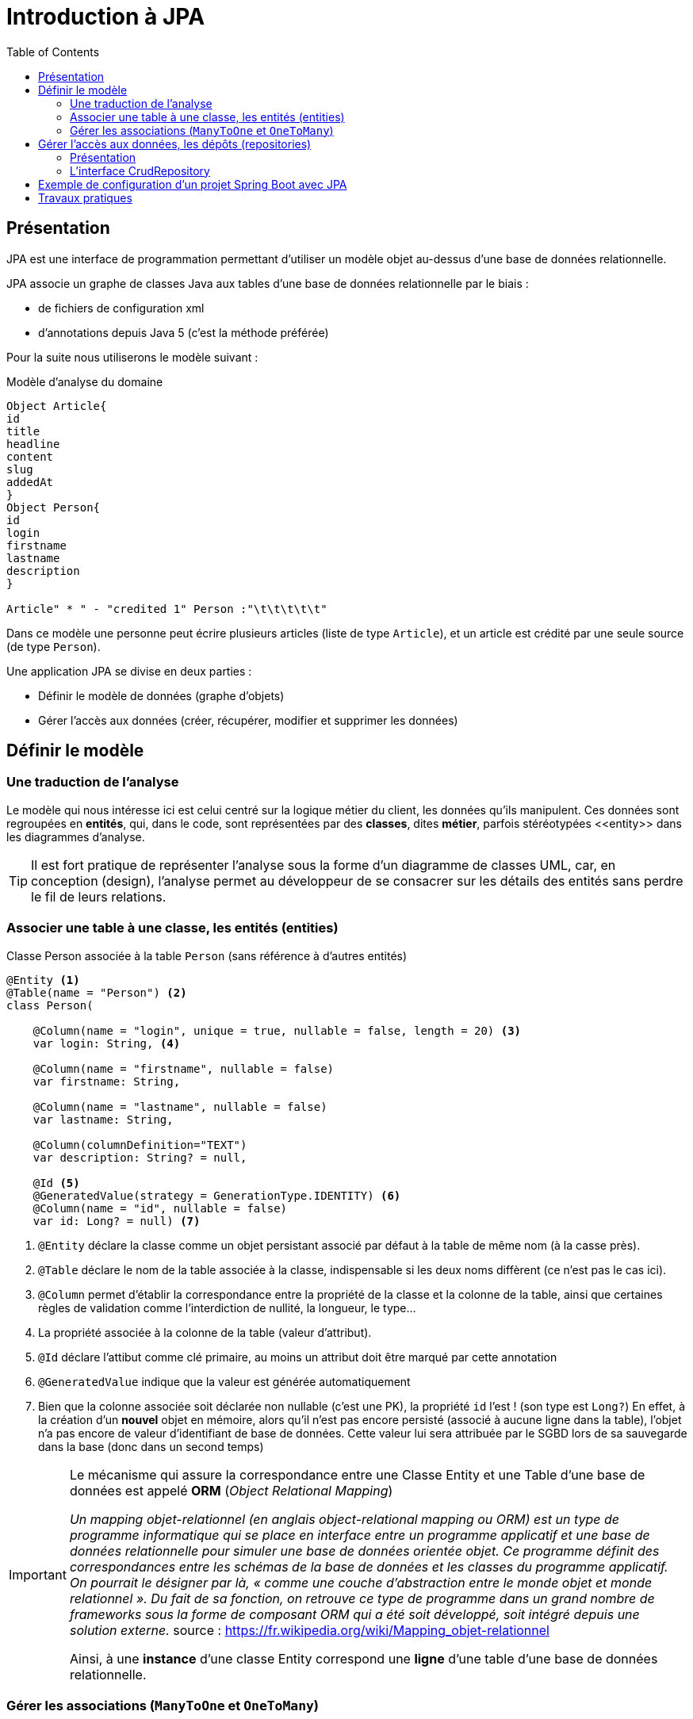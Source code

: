 = Introduction à JPA
:toc:

== Présentation

JPA est une interface de programmation permettant d'utiliser un modèle objet
au-dessus d'une base de données relationnelle.

JPA associe un graphe de classes Java aux tables d'une base de données
relationnelle par le biais :

* de fichiers de configuration xml
* d'annotations depuis Java 5 (c'est la méthode préférée)

Pour la suite nous utiliserons le modèle suivant :

.Modèle d'analyse du domaine
[plantuml]
----
Object Article{
id
title
headline
content
slug
addedAt
}
Object Person{
id
login
firstname
lastname
description
}

Article" * " - "credited 1" Person :"\t\t\t\t\t"

----

Dans ce modèle une personne peut écrire plusieurs articles (liste de type `Article`), et un article est crédité par une seule source (de type `Person`).

Une application JPA se divise en deux parties :

- Définir le modèle de données (graphe d'objets)
- Gérer l'accès aux données (créer, récupérer, modifier et supprimer les données)

== Définir le modèle

=== Une traduction de l'analyse

Le modèle qui nous intéresse ici est celui centré sur la logique métier du client, les données qu'ils manipulent. Ces données sont regroupées en *entités*, qui, dans le code, sont représentées par des *classes*, dites *métier*, parfois stéréotypées \<<entity>> dans les diagrammes d'analyse.

TIP: Il est fort pratique de représenter l'analyse sous la forme d'un diagramme de classes UML, car, en conception (design), l'analyse permet au développeur de se consacrer sur les détails des entités sans perdre le fil de leurs relations.

=== Associer une table à une classe, les entités (entities)

.Classe Person associée à la table `Person` (sans référence à d'autres entités)
[source,kotlin]
----

@Entity <1>
@Table(name = "Person") <2>
class Person(

    @Column(name = "login", unique = true, nullable = false, length = 20) <3>
    var login: String, <4>

    @Column(name = "firstname", nullable = false)
    var firstname: String,

    @Column(name = "lastname", nullable = false)
    var lastname: String,

    @Column(columnDefinition="TEXT")
    var description: String? = null,

    @Id <5>
    @GeneratedValue(strategy = GenerationType.IDENTITY) <6>
    @Column(name = "id", nullable = false)
    var id: Long? = null) <7>

----

<1> `@Entity` déclare la classe comme un objet persistant
associé par défaut à la table de même nom (à la casse près).
<2> `@Table` déclare le nom de la table associée à la classe, indispensable
si les deux noms diffèrent (ce n'est pas le cas ici).
<3> `@Column` permet d'établir la correspondance entre la propriété de la classe
et la colonne de la table, ainsi que certaines règles de validation comme
l'interdiction de nullité, la longueur, le type...
<4> La propriété associée à la colonne de la table (valeur d'attribut).
<5> `@Id` déclare l'attibut comme clé primaire, au moins un attribut doit
être marqué par cette annotation
<6> `@GeneratedValue` indique que la valeur est générée automatiquement
<7> Bien que la colonne associée soit déclarée non nullable (c'est une PK), la propriété `id` l'est ! (son type est `Long?`) En effet, à la création d'un *nouvel* objet en mémoire, alors qu'il n'est pas encore persisté (associé à aucune ligne dans la table), l'objet n'a pas encore de valeur d'identifiant de base de données. Cette valeur lui sera attribuée par le SGBD lors de sa sauvegarde dans la base (donc dans un second temps)

[IMPORTANT]
====
Le mécanisme qui assure la correspondance entre une Classe Entity et une Table d'une base de données est appelé *ORM* (_Object Relational Mapping_)

_Un mapping objet-relationnel (en anglais object-relational mapping ou ORM) est un type de programme informatique qui se place en interface entre un programme applicatif et une base de données relationnelle pour simuler une base de données orientée objet. Ce programme définit des correspondances entre les schémas de la base de données et les classes du programme applicatif. On pourrait le désigner par là, « comme une couche d'abstraction entre le monde objet et monde relationnel ». Du fait de sa fonction, on retrouve ce type de programme dans un grand nombre de frameworks sous la forme de composant ORM qui a été soit développé, soit intégré depuis une solution externe._ source : https://fr.wikipedia.org/wiki/Mapping_objet-relationnel

Ainsi, à une *instance* d'une classe Entity correspond une *ligne* d'une table d'une base de données relationnelle.

====

=== Gérer les associations (`ManyToOne` et `OneToMany`)

Dans ce modèle un Person peut écrire plusieurs articles, et un article est crédité par une seule personne.

.Modèle d'analyse du domaine
[plantuml]
----
Object Article{
id
title
headline
content
slug
addedAt
}
Object Person{
id
login
firstname
lastname
description
}

Article" * " - "creditedTo 1" Person :"\t\t\t\t"

----

L'association de `Article` vers `Person` est de type `ManyToOne`. Cette même association vue côté `Person` est de type `OneToMany` vers `Article`.

Si l'association est bidirectionnelle, la classe côté `ManyToOne` (dans notre cas `Article`) est dite propriétaire (_owner_) de l'association car sa table associée détient la clé étrangère de la relation. Le côté non propriétaire, ici `Person`, doit utiliser l'élément _mappedBy_ de l'annotation pour spécifier l'attribut du côté propriétaire. Pour les données en base, le système assure la cohérence des liens entre objets en mémoire. Par contre, en cas gestion mémoire de ces liens par la logique applicative, la cohérence est du ressort du développeur.

.La classe Article
[source,kotlin]
----
@Entity
class Article(
    var title: String,
    var headline: String,
    var content: String,

    @ManyToOne <1>
    @JoinColumn(name = "credited_to_id") <2>
    var creditedTo: Person, <3>

    var slug: String = title.toSlug(),
    var addedAt: LocalDateTime = LocalDateTime.now(),
    @Id @GeneratedValue var id: Long? = null)

----
<1> L'annotation `@ManyToOne` permet de savoir que l'objet annoté doit être retrouvé dans une autre table. Le paramètre `FetchType` permet de savoir s'il faut immédiatement retrouver l'objet lié (`EAGER`) ou s'il faut le retrouver seulement lorsqu'il est accédé dans l'application (`LAZY`). La deuxième option diffère la requête SQL jusqu'à ce que l'application cherche à accéder à l'objet Person
<2> L'annotation `@JoinColumn` permet à l'application de déterminer quelle colonne dans la table sert de clé étrangère pour retrouver l'objet lié
<3> Si `credited_to_id` est une clé étrangère et un entier, la propriété associée, nommée `creditedTo`, est de type `*Person*`.

[IMPORTANT]
====
Ne pas confondre clé étrangère et propriété de l'association.

`credited_to_id` est le nom de la colonne dans la table (une clé étrangère), la propriété `creditedTo` lie une instance d'`Article` à une instance de `Person`.

*Avec JPA le développeur gère un graphe d'objets, pas une base de données SQL.*
====

.Classe Person et associaton bidirectionnelle avec Article
[source,kotlin]
----

@Entity
class Person(

    @Column(name = "login", unique = true, nullable = false, length = 20)
    var login: String,

    @Column(name = "firstname", nullable = false)
    var firstname: String,

    @Column(name = "lastname", nullable = false)
    var lastname: String,

    @Column(columnDefinition="TEXT")
    var description: String? = null,

    @OneToMany(mappedBy = "creditedTo", cascade = [CascadeType.ALL]) <1>
    var articles: MutableList<Article> = mutableListOf(), <2>

    @Id
    @GeneratedValue(strategy = GenerationType.IDENTITY)
    @Column(name = "id", nullable = false)
    var id: Long? = null)

----
<1> `@OneToMany` indique qu'une instance de `Person` peut être liée à plusieurs instances de `Article`, en tant qu'auteur, c'est la propriété `creditedTo` dans `Article` qui représente ce lien
<2> Une personne pouvant réaliser plusieurs articles, les références à ses articles sont stockés dans une collection mutable, qui peut être vide.

== Gérer l'accès aux données, les dépôts (repositories)

=== Présentation

Si les classes Entity permettent de définir les structures de données et la façon dont les objets sont liés aux tables SQL, elles ne permettent pas de manipuler les tables : créer, lire, mettre à jour ou supprimer des données. En anglais ces actions sont connues sous le nom de `CRUD` (_Create_, _Read_, _Update_, _Delete_). Les objets qui permettent de faire des opérations de type `CRUD` sur une base de données sont appelés des DAO (Data Access Object).

Créer des DAOs est une tâche répétitive et ingrate, 90% du code est
similaire d'un DAO à l'autre. Spring propose une méthode standard pour
gérer les DAOs au travers d'objets, ou plutôt d'interfaces, de type
`CrudRepository`, `PagingAndSortingRepository
` ou `JpaRepository` qui hérite de la classe précédente. Dans les cas simples `CrudRepository` suffit largement.

=== L'interface CrudRepository

Permet d'effectuer toutes les opérations de base d'un DAO :

* `long count()` : compte le nombre d'entités disponibles
* `void delete(T entity)` : supprime l'entité passée en paramètre
* `void deleteAll()` : supprime toutes les entités
* `void deleteById(ID id)` : supprime une entité avec l'id passé en paramètre
* `void existsById(ID id)` : retourne vrai si une entité avec l'id passé en paramètre existe
* `Iterable<T> findAll()` : retourne toutes les instances du type
* `Iterable<T> findAllById(Iterable<ID> id)` :
* `Optional<T> findById(ID id)` : retrouve une entité par son id
* `<S extends T> S save(S entity)` : sauvegarde une entité donnée
* `<S extends T> Iterable<S> saveAll(Iterable<S> entities)` : sauvegarde toutes les entités passées en paramètre.

Ci-dessous un exemple de CrudRepository :

[source,kotlin]
----
package com.example.demo.repository

import com.example.demo.model.Person
import org.springframework.data.repository.CrudRepository

interface PersonRepository : CrudRepository<Person, Long> {

}

----

TIP: L'implémentation de l'interface est réalisée *automatiquement* par le framework.

== Exemple de configuration d'un projet Spring Boot avec JPA

.Exemple avec H2 (src/main/resources/application.properties)
[source,properties]
----

# Connexion à la base de données
spring.datasource.url=jdbc:h2:file:c:/db/blog;AUTO_SERVER=true <1>
#spring.datasource.url=jdbc:h2:file:~/db/blog;AUTO_SERVER=true <2>
spring.datasource.driver-class-name=org.h2.Driver <3>
spring.datasource.username=sa <4>
spring.datasource.password= <5>
spring.jpa.hibernate.ddl-auto=create-drop <6>
spring.datasource.initialization-mode=always <7>
spring.h2.console.enabled=true <8>
----

<1> Chaîne JDBC de connexion à la base de données, version Windows
<2> La même version Linux ou Mac. `;AUTO_SERVER=true` permet une connexion par des tiers comme intellij... (H2 mixed mode)
<3> Driver JDBC à utiliser
<4> Utilisateur pour accéder à la source de données JDBC
<5> Mot de passe de l'utlisateur
<6> Le schéma de la base de données est généré à partir des entités JPA, à chaque exécution de l'application les tables sont supprimées et recrées, l'option `create-drop` n'est valable que pour la phase de développement, en production on utilise l'option `none`

<7> Si un fichier `data.sql`est présent, il est automatiquement utilisé pour importer les données qu'il contient dans la base de données
<8> Propre à `H2` (driver par défaut). Permet d'accéder à la console H2, une fois que l'application lancée, à l'URL `http://localhost:8080/h2-console`, il s'agit d'une application web intégrée au moteur H2 permettant de manipuler la base de données.


Voici un exemple avec MysSql : https://spring.io/guides/gs/accessing-data-mysql/

== Travaux pratiques

Vous étudiez un début d'application web, structurée en couches minimales, et vous réalisez les travaux attendus.

Les explications et le travail à faire se trouvent dans le README.adoc du projet.

https://github.com/ldv-melun/app-spring-boot-kotlin-jpa-first